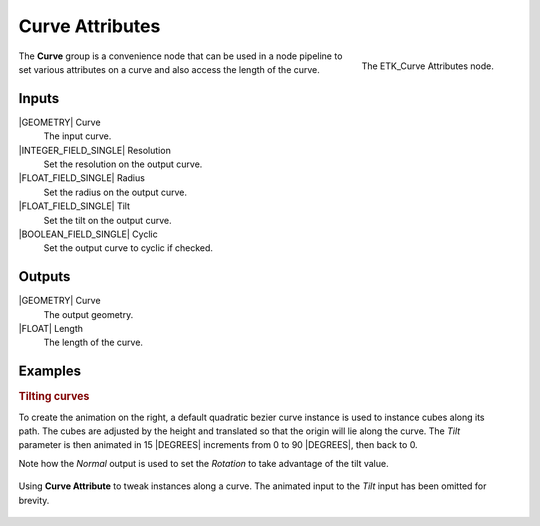 .. index:: Curves; Curve Attributes
.. _etk-curves-curve_attributes:

*****************
 Curve Attributes
*****************

.. figure:: /images/nodes-curve_attributes.png
   :align: right

   The ETK_Curve Attributes node.

The **Curve** group is a convenience node that can be used in a
node pipeline to set various attributes on a curve and also access the
length of the curve.

Inputs
=======

|GEOMETRY| Curve
   The input curve.

|INTEGER_FIELD_SINGLE| Resolution
   Set the resolution on the output curve.

|FLOAT_FIELD_SINGLE| Radius
   Set the radius on the output curve.

|FLOAT_FIELD_SINGLE| Tilt
   Set the tilt on the output curve.

|BOOLEAN_FIELD_SINGLE| Cyclic
   Set the output curve to cyclic if checked.


Outputs
========

|GEOMETRY| Curve
   The output geometry.

|FLOAT| Length
   The length of the curve.


Examples
========

.. rubric:: Tilting curves

.. figure:: /images/curve-attribute-basic-comp.gif
   :align: right

To create the animation on the right, a default quadratic bezier curve
instance is used to instance cubes along its path. The cubes are
adjusted by the height and translated so that the origin will lie
along the curve. The *Tilt* parameter is then animated in 15 |DEGREES|
increments from 0 to 90 |DEGREES|, then back to 0.

Note how the *Normal* output is used to set the *Rotation* to take
advantage of the tilt value.

.. figure:: /images/nodes-curve_attribute_basic.png
   :align: center
   :width: 800

   Using **Curve Attribute** to tweak instances along a curve. The
   animated input to the *Tilt* input has been omitted for brevity.
